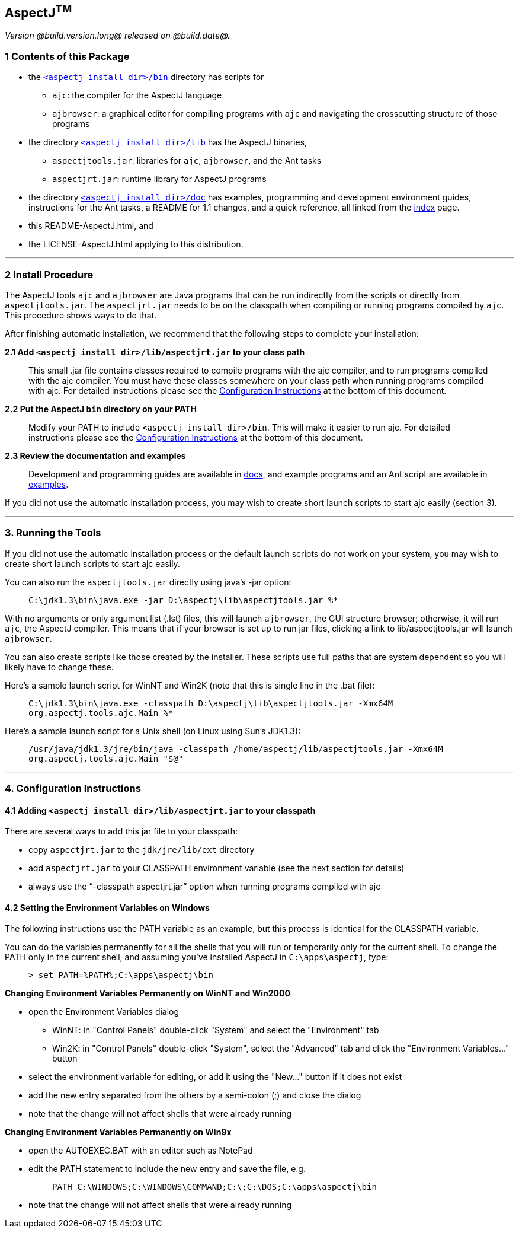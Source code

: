 == AspectJ^TM^

_Version @build.version.long@ released on @build.date@._

=== 1 Contents of this Package

* the link:bin[`<aspectj install dir>/bin`] directory has scripts for
** `ajc`: the compiler for the AspectJ language
** `ajbrowser`: a graphical editor for compiling programs with `ajc` and
navigating the crosscutting structure of those programs
* the directory link:lib[`<aspectj install dir>/lib`] has the AspectJ
binaries,
** `aspectjtools.jar`: libraries for `ajc`, `ajbrowser`, and the Ant
tasks
** `aspectjrt.jar`: runtime library for AspectJ programs
* the directory link:doc[`<aspectj install dir>/doc`] has examples,
programming and development environment guides, instructions for the Ant
tasks, a README for 1.1 changes, and a quick reference, all linked from
the link:doc/index.html[index] page.
* this README-AspectJ.html, and
* the LICENSE-AspectJ.html applying to this distribution.

'''''

=== 2 Install Procedure

The AspectJ tools `ajc` and `ajbrowser` are Java programs that can be
run indirectly from the scripts or directly from `aspectjtools.jar`. The
`aspectjrt.jar` needs to be on the classpath when compiling or running
programs compiled by `ajc`. This procedure shows ways to do that.

After finishing automatic installation, we recommend that the following
steps to complete your installation:

*2.1 Add `<aspectj install dir>/lib/aspectjrt.jar` to your class path*

____
This small .jar file contains classes required to compile programs with
the ajc compiler, and to run programs compiled with the ajc compiler.
You must have these classes somewhere on your class path when running
programs compiled with ajc. For detailed instructions please see the
xref:#configInstructions[Configuration Instructions] at the bottom of
this document.
____

*2.2 Put the AspectJ `bin` directory on your PATH*

____
Modify your PATH to include `<aspectj install   dir>/bin`. This will
make it easier to run ajc. For detailed instructions please see the
xref:#configInstructions[Configuration Instructions] at the bottom of
this document.
____

*2.3 Review the documentation and examples*

____
Development and programming guides are available in
link:doc/index.html[docs], and example programs and an Ant script are
available in link:doc/examples/[examples].
____

If you did not use the automatic installation process, you may wish to
create short launch scripts to start ajc easily (section 3).

'''''

=== 3. Running the Tools

If you did not use the automatic installation process or the default
launch scripts do not work on your system, you may wish to create short
launch scripts to start ajc easily.

You can also run the `aspectjtools.jar` directly using java's -jar
option:

____
`C:\jdk1.3\bin\java.exe -jar D:\aspectj\lib\aspectjtools.jar %*`
____

With no arguments or only argument list (.lst) files, this will launch
`ajbrowser`, the GUI structure browser; otherwise, it will run `ajc`,
the AspectJ compiler. This means that if your browser is set up to run
jar files, clicking a link to lib/aspectjtools.jar will launch
`ajbrowser`.

You can also create scripts like those created by the installer. These
scripts use full paths that are system dependent so you will likely have
to change these.

Here's a sample launch script for WinNT and Win2K (note that this is
single line in the .bat file):

____
`C:\jdk1.3\bin\java.exe -classpath D:\aspectj\lib\aspectjtools.jar -Xmx64M org.aspectj.tools.ajc.Main %*`
____

Here's a sample launch script for a Unix shell (on Linux using Sun's
JDK1.3):

____
`/usr/java/jdk1.3/jre/bin/java -classpath /home/aspectj/lib/aspectjtools.jar -Xmx64M org.aspectj.tools.ajc.Main "$@"`
____

'''''

[[configInstructions]]
=== 4. Configuration Instructions

==== 4.1 Adding `<aspectj install dir>/lib/aspectjrt.jar` to your classpath

There are several ways to add this jar file to your classpath:

* copy `aspectjrt.jar` to the `jdk/jre/lib/ext` directory
* add `aspectjrt.jar` to your CLASSPATH environment variable (see the
next section for details)
* always use the "`-classpath aspectjrt.jar`" option when running
programs compiled with ajc

==== 4.2 [#6.1]#Setting the Environment Variables on Windows#

The following instructions use the PATH variable as an example, but this
process is identical for the CLASSPATH variable.

You can do the variables permanently for all the shells that you will
run or temporarily only for the current shell. To change the PATH only
in the current shell, and assuming you've installed AspectJ in
`C:\apps\aspectj`, type:

____
`> set PATH=%PATH%;C:\apps\aspectj\bin`
____

*Changing Environment Variables Permanently on WinNT and Win2000*

* open the Environment Variables dialog
** WinNT: in "Control Panels" double-click "System" and select the
"Environment" tab
** Win2K: in "Control Panels" double-click "System", select the
"Advanced" tab and click the "Environment Variables..." button
* select the environment variable for editing, or add it using the
"New..." button if it does not exist
* add the new entry separated from the others by a semi-colon (;) and
close the dialog
* note that the change will not affect shells that were already running

*Changing Environment Variables Permanently on Win9x*

* open the AUTOEXEC.BAT with an editor such as NotePad
* edit the PATH statement to include the new entry and save the file,
e.g. +
+
____
`PATH C:\WINDOWS;C:\WINDOWS\COMMAND;C:\;C:\DOS;C:\apps\aspectj\bin`
____
* note that the change will not affect shells that were already running
